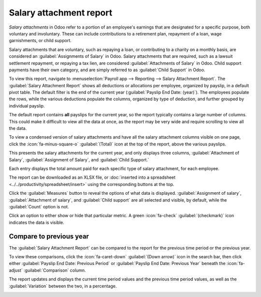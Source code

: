 ========================
Salary attachment report
========================

*Salary attachments* in Odoo refer to a portion of an employee's earnings that are designated for
a specific purpose, both voluntary and involuntary. These can include contributions to a retirement
plan, repayment of a loan, wage garnishments, or child support.

Salary attachments that are voluntary, such as repaying a loan, or contributing to a charity on a
monthly basis, are considered an :guilabel:`Assignments of Salary` in Odoo. Salary attachments that
are required, such as a lawsuit settlement repayment, or repaying a tax lien, are considered
:guilabel:`Attachments of Salary` in Odoo. Child support payments have their own category, and are
simply referred to as :guilabel:`Child Support` in Odoo.

To view this report, navigate to :menuselection:`Payroll app --> Reporting --> Salary Attachment
Report`. The :guilabel:`Salary Attachment Report` shows all deductions or allocations per employee,
organized by payslip, in a default pivot table. The default filter is the end of the current year
(:guilabel:`Payslip End Date: (year)`). The employees populate the rows, while the various
deductions populate the columns, organized by type of deduction, and further grouped by individual
payslip.

The default report contains **all** payslips for the current year, so the report typically contains
a large number of columns. This could make it difficult to view all the data at once, as the report
may be very wide and require scrolling to view all the data.

To view a condensed version of salary attachments and have all the salary attachment columns
visible on one page, click the :icon:`fa-minus-square-o` :guilabel:`(Total)` icon at the top of the
report, above the various payslips.

This presents the salary attachments for the current year, and only displays three columns,
:guilabel:`Attachment of Salary`, :guilabel:`Assignment of Salary`, and :guilabel:`Child Support.`

Each entry displays the total amount paid for each specific type of salary attachment, for each
employee.

.. image:: salary_attachment/salary-attachment.png
   :alt: The Attachment of Salary report that shows all salary garnishments in a condensed view.

The report can be downloaded as an XLSX file, or :doc:`inserted into a spreadsheet
<../../productivity/spreadsheet/insert>` using the corresponding buttons at the top.

Click the :guilabel:`Measures` button to reveal the options of what data is displayed.
:guilabel:`Assignment of salary`, :guilabel:`Attachment of salary`, and :guilabel:`Child support`
are all selected and visible, by default, while the :guilabel:`Count` option is not.

Click an option to either show or hide that particular metric. A green :icon:`fa-check`
:guilabel:`(checkmark)` icon indicates the data is visible.

Compare to previous year
========================

The :guilabel:`Salary Attachment Report` can be compared to the report for the previous time period
or the previous year.

To view these comparisons, click the :icon:`fa-caret-down` :guilabel:`(Down arrow)` icon in the
search bar, then click either :guilabel:`Payslip End Date: Previous Period` or :guilabel:`Payslip
End Date: Previous Year` beneath the :icon:`fa-adjust` :guilabel:`Comparison` column.

The report updates and displays the current time period values and the previous time period values,
as well as the :guilabel:`Variation` between the two, in a percentage.

.. image:: salary_attachment/comparison-attachment.png
   :alt: The salary attachment report modified to compare to the previous year.
